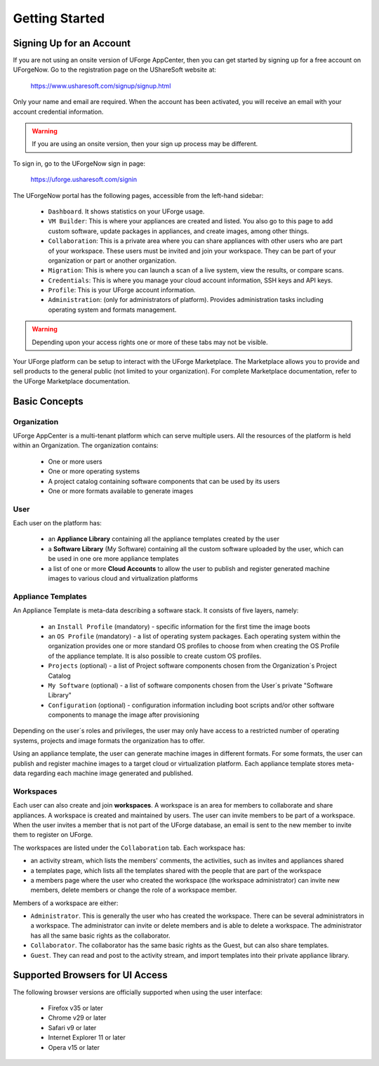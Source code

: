 .. Copyright (c) 2007-2016 UShareSoft, All rights reserved

.. _uforge-appcenter-getting-started:

Getting Started
===============

.. _uforge-signup:

Signing Up for an Account
-------------------------

If you are not using an onsite version of UForge AppCenter, then you can get started by signing up for a free account on UForgeNow.  Go to the registration page on the UShareSoft website at:

	`https://www.usharesoft.com/signup/signup.html <https://www.usharesoft.com/signup/signup.html>`_

Only your name and email are required. When the account has been activated, you will receive an email with your account credential information.

.. warning:: If you are using an onsite version, then your sign up process may be different.

To sign in, go to the UForgeNow sign in page:

	`https://uforge.usharesoft.com/signin <https://uforge.usharesoft.com/signin>`_

The UForgeNow portal has the following pages, accessible from the left-hand sidebar:

	* ``Dashboard``. It shows statistics on your UForge usage.
	* ``VM Builder``: This is where your appliances are created and listed. You also go to this page to add custom software, update packages in appliances, and create images, among other things.
	* ``Collaboration``: This is a private area where you can share appliances with other users who are part of your workspace. These users must be invited and join your workspace. They can be part of your organization or part or another organization.
	* ``Migration``: This is where you can launch a scan of a live system, view the results, or compare scans.
	* ``Credentials``: This is where you manage your cloud account information, SSH keys and API keys.
	* ``Profile``: This is your UForge account information.
	* ``Administration``: (only for administrators of platform).  Provides administration tasks including operating system and formats management.

.. warning:: Depending upon your access rights one or more of these tabs may not be visible.

.. image:: /images/uforge-sidebar.jpg

Your UForge platform can be setup to interact with the UForge Marketplace. The Marketplace allows you to provide and sell products to the general public (not limited to your organization). For complete Marketplace documentation, refer to the UForge Marketplace documentation.

.. _uforge-basic-concepts:

Basic Concepts
--------------

.. _uforge-basic-concepts-org:

Organization
~~~~~~~~~~~~

UForge AppCenter is a multi-tenant platform which can serve multiple users.  All the resources of the platform is held within an Organization.  The organization contains:

	* One or more users
	* One or more operating systems
	* A project catalog containing software components that can be used by its users
	* One or more formats available to generate images

.. image:: /images/uforge-organization.jpg

.. _uforge-basic-concepts-user:

User
~~~~

Each user on the platform has:

	* an **Appliance Library** containing all the appliance templates created by the user
	* a **Software Library** (My Software) containing all the custom software uploaded by the user, which can be used in one ore more appliance templates
	* a list of one or more **Cloud Accounts** to allow the user to publish and register generated machine images to various cloud and virtualization platforms

.. image:: /images/user-private-space.jpg


.. _uforge-basic-concepts-appliance:

Appliance Templates
~~~~~~~~~~~~~~~~~~~

An Appliance Template is meta-data describing a software stack.   It consists of five layers, namely:

	* an ``Install Profile`` (mandatory) - specific information for the first time the image boots
	* an ``OS Profile`` (mandatory) - a list of operating system packages. Each operating system within the organization provides one or more standard OS profiles to choose from when creating the OS Profile of the appliance template. It is also possible to create custom OS profiles.
	* ``Projects`` (optional) - a list of Project software components chosen from the Organization´s Project Catalog
	* ``My Software`` (optional) - a list of software components chosen from the User´s private "Software Library"
	* ``Configuration`` (optional) - configuration information including boot scripts and/or other software components to manage the image after provisioning

Depending on the user´s roles and privileges, the user may only have access to a restricted number of operating systems, projects and image formats the organization has to offer.

Using an appliance template, the user can generate machine images in different formats. For some formats, the user can publish and register machine images to a target cloud or virtualization platform. Each appliance template stores meta-data regarding each machine image generated and published.

.. _uforge-basic-concepts-workspace:

Workspaces
~~~~~~~~~~

Each user can also create and join **workspaces**. A workspace is an area for members to collaborate and share appliances. A workspace is created and maintained by users. The user can invite members to be part of a workspace. When the user invites a member that is not part of the UForge database, an email is sent to the new member to invite them to register on UForge.

The workspaces are listed under the ``Collaboration`` tab. Each workspace has:

* an activity stream, which lists the members' comments, the activities, such as invites and appliances shared
* a templates page, which lists all the templates shared with the people that are part of the workspace
* a members page where the user who created the workspace (the workspace administrator) can invite new members, delete members or change the role of a workspace member.

Members of a workspace are either:

* ``Administrator``. This is generally the user who has created the workspace. There can be several administrators in a workspace. The administrator can invite or delete members and is able to delete a workspace.  The administrator has all the same basic rights as the collaborator.
* ``Collaborator``. The collaborator has the same basic rights as the Guest, but can also share templates.
* ``Guest``. They can read and post to the activity stream, and import templates into their private appliance library.

.. _uforge-supported-browsers:

Supported Browsers for UI Access
--------------------------------

The following browser versions are officially supported when using the user interface:

	* Firefox v35 or later
	* Chrome v29 or later
	* Safari v9 or later
	* Internet Explorer 11 or later
	* Opera v15 or later



